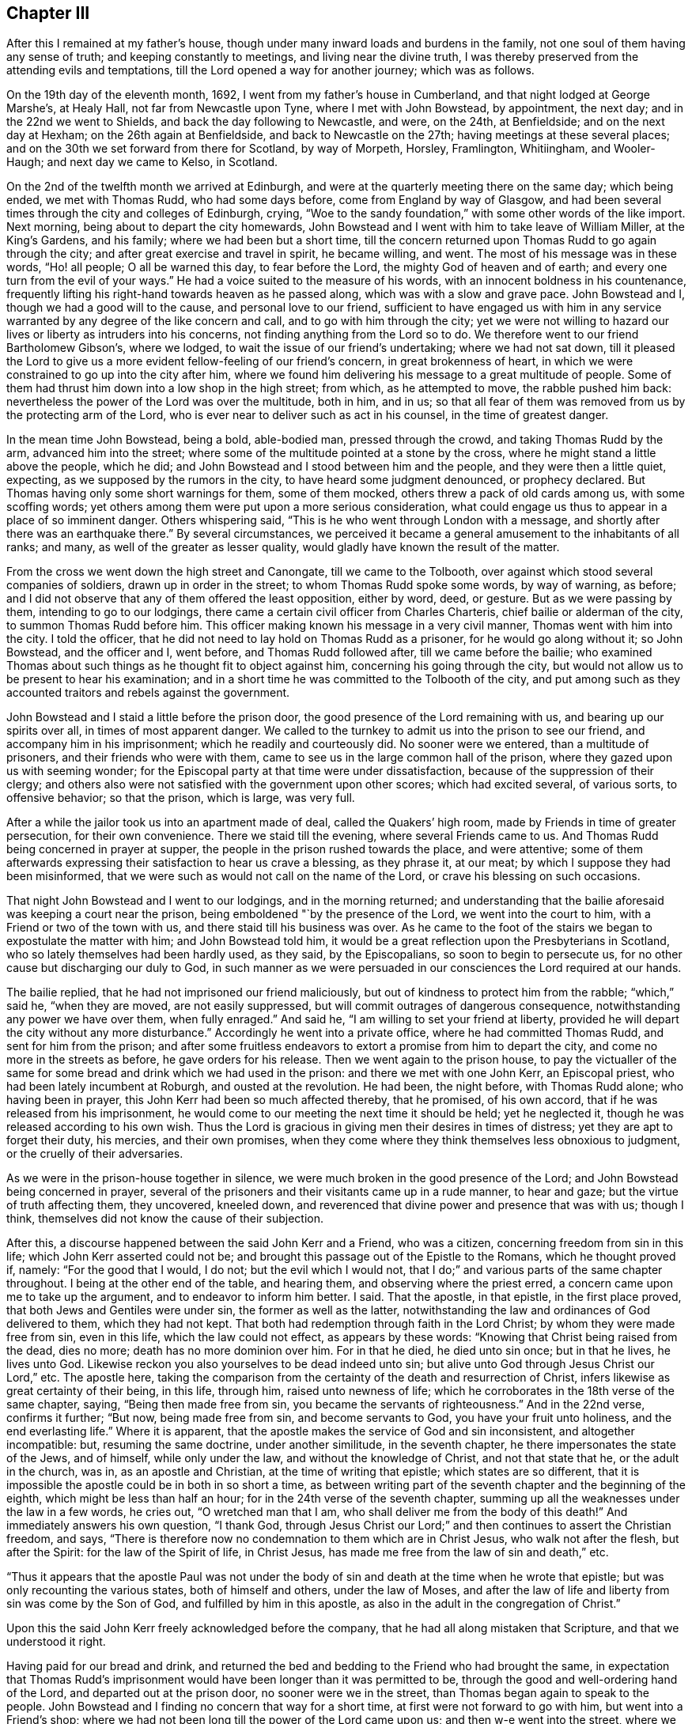 == Chapter III

After this I remained at my father`'s house,
though under many inward loads and burdens in the family,
not one soul of them having any sense of truth; and keeping constantly to meetings,
and living near the divine truth,
I was thereby preserved from the attending evils and temptations,
till the Lord opened a way for another journey; which was as follows.

On the 19th day of the eleventh month, 1692, I went from my father`'s house in Cumberland,
and that night lodged at George Marshe`'s, at Healy Hall,
not far from Newcastle upon Tyne, where I met with John Bowstead, by appointment,
the next day; and in the 22nd we went to Shields,
and back the day following to Newcastle, and were, on the 24th, at Benfieldside;
and on the next day at Hexham; on the 26th again at Benfieldside,
and back to Newcastle on the 27th; having meetings at these several places;
and on the 30th we set forward from there for Scotland, by way of Morpeth, Horsley,
Framlington, Whitiingham, and Wooler-Haugh; and next day we came to Kelso, in Scotland.

On the 2nd of the twelfth month we arrived at Edinburgh,
and were at the quarterly meeting there on the same day; which being ended,
we met with Thomas Rudd, who had some days before, come from England by way of Glasgow,
and had been several times through the city and colleges of Edinburgh, crying,
"`Woe to the sandy foundation,`" with some other words of the like import.
Next morning, being about to depart the city homewards,
John Bowstead and I went with him to take leave of William Miller, at the King`'s Gardens,
and his family; where we had been but a short time,
till the concern returned upon Thomas Rudd to go again through the city;
and after great exercise and travel in spirit, he became willing, and went.
The most of his message was in these words, "`Ho! all people; O all be warned this day,
to fear before the Lord, the mighty God of heaven and of earth;
and every one turn from the evil of your ways.`"
He had a voice suited to the measure of his words,
with an innocent boldness in his countenance,
frequently lifting his right-hand towards heaven as he passed along,
which was with a slow and grave pace.
John Bowstead and I, though we had a good will to the cause,
and personal love to our friend,
sufficient to have engaged us with him in any service
warranted by any degree of the like concern and call,
and to go with him through the city;
yet we were not willing to hazard our lives or liberty as intruders into his concerns,
not finding anything from the Lord so to do.
We therefore went to our friend Bartholomew Gibson`'s, where we lodged,
to wait the issue of our friend`'s undertaking; where we had not sat down,
till it pleased the Lord to give us a more
evident fellow-feeling of our friend`'s concern,
in great brokenness of heart,
in which we were constrained to go up into the city after him,
where we found him delivering his message to a great multitude of people.
Some of them had thrust him down into a low shop in the high street; from which,
as he attempted to move, the rabble pushed him back:
nevertheless the power of the Lord was over the multitude, both in him, and in us;
so that all fear of them was removed from us by the protecting arm of the Lord,
who is ever near to deliver such as act in his counsel, in the time of greatest danger.

In the mean time John Bowstead, being a bold, able-bodied man, pressed through the crowd,
and taking Thomas Rudd by the arm, advanced him into the street;
where some of the multitude pointed at a stone by the cross,
where he might stand a little above the people, which he did;
and John Bowstead and I stood between him and the people,
and they were then a little quiet, expecting, as we supposed by the rumors in the city,
to have heard some judgment denounced, or prophecy declared.
But Thomas having only some short warnings for them, some of them mocked,
others threw a pack of old cards among us, with some scoffing words;
yet others among them were put upon a more serious consideration,
what could engage us thus to appear in a place of so imminent danger.
Others whispering said, "`This is he who went through London with a message,
and shortly after there was an earthquake there.`"
By several circumstances,
we perceived it became a general amusement to the inhabitants of all ranks; and many,
as well of the greater as lesser quality,
would gladly have known the result of the matter.

From the cross we went down the high street and Canongate, till we came to the Tolbooth,
over against which stood several companies of soldiers, drawn up in order in the street;
to whom Thomas Rudd spoke some words, by way of warning, as before;
and I did not observe that any of them offered the least opposition, either by word,
deed, or gesture.
But as we were passing by them, intending to go to our lodgings,
there came a certain civil officer from Charles Charteris,
chief bailie or alderman of the city, to summon Thomas Rudd before him.
This officer making known his message in a very civil manner,
Thomas went with him into the city.
I told the officer, that he did not need to lay hold on Thomas Rudd as a prisoner,
for he would go along without it; so John Bowstead, and the officer and I, went before,
and Thomas Rudd followed after, till we came before the bailie;
who examined Thomas about such things as he thought fit to object against him,
concerning his going through the city,
but would not allow us to be present to hear his examination;
and in a short time he was committed to the Tolbooth of the city,
and put among such as they accounted traitors and rebels against the government.

John Bowstead and I staid a little before the prison door,
the good presence of the Lord remaining with us, and bearing up our spirits over all,
in times of most apparent danger.
We called to the turnkey to admit us into the prison to see our friend,
and accompany him in his imprisonment; which he readily and courteously did.
No sooner were we entered, than a multitude of prisoners,
and their friends who were with them,
came to see us in the large common hall of the prison,
where they gazed upon us with seeming wonder;
for the Episcopal party at that time were under dissatisfaction,
because of the suppression of their clergy;
and others also were not satisfied with the government upon other scores;
which had excited several, of various sorts, to offensive behavior; so that the prison,
which is large, was very full.

After a while the jailor took us into an apartment made of deal,
called the Quakers`' high room, made by Friends in time of greater persecution,
for their own convenience.
There we staid till the evening, where several Friends came to us.
And Thomas Rudd being concerned in prayer at supper,
the people in the prison rushed towards the place, and were attentive;
some of them afterwards expressing their satisfaction to hear us crave a blessing,
as they phrase it, at our meat; by which I suppose they had been misinformed,
that we were such as would not call on the name of the Lord,
or crave his blessing on such occasions.

That night John Bowstead and I went to our lodgings, and in the morning returned;
and understanding that the bailie aforesaid was keeping a court near the prison,
being emboldened "`by the presence of the Lord, we went into the court to him,
with a Friend or two of the town with us, and there staid till his business was over.
As he came to the foot of the stairs we began to expostulate the matter with him;
and John Bowstead told him,
it would be a great reflection upon the Presbyterians in Scotland,
who so lately themselves had been hardly used, as they said, by the Episcopalians,
so soon to begin to persecute us, for no other cause but discharging our duly to God,
in such manner as we were persuaded in our consciences the Lord required at our hands.

The bailie replied, that he had not imprisoned our friend maliciously,
but out of kindness to protect him from the rabble; "`which,`" said he,
"`when they are moved, are not easily suppressed,
but will commit outrages of dangerous consequence,
notwithstanding any power we have over them, when fully enraged.`"
And said he, "`I am willing to set your friend at liberty,
provided he will depart the city without any more disturbance.`"
Accordingly he went into a private office, where he had committed Thomas Rudd,
and sent for him from the prison;
and after some fruitless endeavors to extort a promise from him to depart the city,
and come no more in the streets as before, he gave orders for his release.
Then we went again to the prison house,
to pay the victualler of the same for some bread
and drink which we had used in the prison:
and there we met with one John Kerr, an Episcopal priest,
who had been lately incumbent at Roburgh, and ousted at the revolution.
He had been, the night before, with Thomas Rudd alone; who having been in prayer,
this John Kerr had been so much affected thereby, that he promised, of his own accord,
that if he was released from his imprisonment,
he would come to our meeting the next time it should be held; yet he neglected it,
though he was released according to his own wish.
Thus the Lord is gracious in giving men their desires in times of distress;
yet they are apt to forget their duty, his mercies, and their own promises,
when they come where they think themselves less obnoxious to judgment,
or the cruelly of their adversaries.

As we were in the prison-house together in silence,
we were much broken in the good presence of the Lord;
and John Bowstead being concerned in prayer,
several of the prisoners and their visitants came up in a rude manner, to hear and gaze;
but the virtue of truth affecting them, they uncovered, kneeled down,
and reverenced that divine power and presence that was with us; though I think,
themselves did not know the cause of their subjection.

After this, a discourse happened between the said John Kerr and a Friend,
who was a citizen, concerning freedom from sin in this life;
which John Kerr asserted could not be;
and brought this passage out of the Epistle to the Romans, which he thought proved if,
namely: "`For the good that I would, I do not; but the evil which I would not,
that I do;`" and various parts of the same chapter throughout.
I being at the other end of the table, and hearing them,
and observing where the priest erred, a concern came upon me to take up the argument,
and to endeavor to inform him better.
I said.
That the apostle, in that epistle, in the first place proved,
that both Jews and Gentiles were under sin, the former as well as the latter,
notwithstanding the law and ordinances of God delivered to them, which they had not kept.
That both had redemption through faith in the Lord Christ;
by whom they were made free from sin, even in this life, which the law could not effect,
as appears by these words: "`Knowing that Christ being raised from the dead,
dies no more; death has no more dominion over him.
For in that he died, he died unto sin once; but in that he lives, he lives unto God.
Likewise reckon you also yourselves to be dead indeed unto sin;
but alive unto God through Jesus Christ our Lord,`" etc.
The apostle here,
taking the comparison from the certainty of the death and resurrection of Christ,
infers likewise as great certainty of their being, in this life, through him,
raised unto newness of life; which he corroborates in the 18th verse of the same chapter,
saying, "`Being then made free from sin, you became the servants of righteousness.`"
And in the 22nd verse, confirms it further; "`But now, being made free from sin,
and become servants to God, you have your fruit unto holiness,
and the end everlasting life.`"
Where it is apparent, that the apostle makes the service of God and sin inconsistent,
and altogether incompatible: but, resuming the same doctrine, under another similitude,
in the seventh chapter, he there impersonates the state of the Jews, and of himself,
while only under the law, and without the knowledge of Christ,
and not that state that he, or the adult in the church, was in,
as an apostle and Christian, at the time of writing that epistle;
which states are so different,
that it is impossible the apostle could be in both in so short a time,
as between writing part of the seventh chapter and the beginning of the eighth,
which might be less than half an hour; for in the 24th verse of the seventh chapter,
summing up all the weaknesses under the law in a few words, he cries out,
"`O wretched man that I am, who shall deliver me from the body of this death!`"
And immediately answers his own question, "`I thank God,
through Jesus Christ our Lord;`" and then continues to assert the Christian freedom,
and says, "`There is therefore now no condemnation to them which are in Christ Jesus,
who walk not after the flesh, but after the Spirit: for the law of the Spirit of life,
in Christ Jesus, has made me free from the law of sin and death,`" etc.

"`Thus it appears that the apostle Paul was not under the body
of sin and death at the time when he wrote that epistle;
but was only recounting the various states, both of himself and others,
under the law of Moses,
and after the law of life and liberty from sin was come by the Son of God,
and fulfilled by him in this apostle,
as also in the adult in the congregation of Christ.`"

Upon this the said John Kerr freely acknowledged before the company,
that he had all along mistaken that Scripture, and that we understood it right.

Having paid for our bread and drink,
and returned the bed and bedding to the Friend who had brought the same,
in expectation that Thomas Rudd`'s imprisonment would
have been longer than it was permitted to be,
through the good and well-ordering hand of the Lord, and departed out at the prison door,
no sooner were we in the street, than Thomas began again to speak to the people.
John Bowstead and I finding no concern that way for a short time,
at first were not forward to go with him, but went into a Friend`'s shop;
where we had not been long till the power of the Lord came upon us;
and then w-e went into the street, where we found Thomas Rudd preaching among the people;
who were more solid than before, concluding, no doubt,
that the magistrates had found no fault in him, having so soon released him:
but there was a secret power over them, which they knew not.

We went down the high street, near to the Canongate; and upon an out stair,
within the gate, Thomas Rudd stood up and preached to the people,
and after him John Bowstead;
upon which the multitude became so still as if we had been in a meeting of Friends;
and many persons of the greater rank, of both sexes, leaned out at the windows,
and heard the sound of the truth.
In the mean time I had been a while separated from the rest by a coach,
and disputing in Canongate with a young man who had asked me some questions,
which I answered; and we parted in friendship.

Thus the whole multitude being as it were chained by
the mighty and invisible power of truth,
and our spirits over them, and at liberty by the same,
to his glory and our great consolation, we went to our lodgings;
where we had been but a short time till a messenger came from the countess of Kincairn,
to invite Thomas Rudd to her lodgings,
in order to have some discourse with him concerning his message,
and to know whether he had denounced any judgment against the city; for the adversary,
by his emissaries, had invented and spread a rumor,
that Thomas Rudd had prophesied that in seven days the city should be destroyed.

In the afternoon we went to the countess, and Thomas Ballantyne with us,
a Friend who had been through the streets with Thomas Rudd before we came to town,
and continued with us during the whole time.
This countess was an ancient woman, and of a grave and serious deportment:
she was kind and courteous to us, entertained us with respect,
and acknowledged several doctrines of truth, so far as we had occasion to discourse her.
She also acknowledged a sense of the great provocations that
city had given the Lord to bring severe judgments upon it;
and told Thomas Rudd she heard he had spoken against the Presbyterian church,
of which she was: to which he answered, that he was concerned by the Lord to cry,
"`Woe against the sandy foundation;`" and if the Presbyterians were concerned there,
they would do well to look to it.

From there we went to the lady Collington`'s lodgings, who,
in the time of Thomas Rudd`'s imprisonment, had sent to him to know if he needed anything;
and had likewise sent her maid to invite him to her house after he was at liberty.
She entertained us respectfully, and discoursed matters that occurred seriously;
but in the mean time came in a priest and one Dr. Sibbald, a physician;
with whom we had some dispute: the matter in controversy with the doctor was baptism;
we made short work with him, but the particulars not being exactly remembered,
are omitted.

But the priest being a young man,
and a little too forward to engage in matters he did not understand,
and the controversy with him being concerning the ministry,
I cited a passage out of the first epistle of John, namely:
"`But the anointing which you have received of him abides in you:
and you need not that any man teach you:
but as the same anointing teaches you of all things, and is truth, and is no lie;
and even as it has taught you,
you shall abide in him;`" and asked the priest what this anointing was,
and how the same taught?
To which he was silent, not without blushing in the presence of the lady,
who was an ancient grave woman, and several younger, her kinswomen.

Then I questioned the priest further about his call to the ministry,
and by what authority he took upon him that office?
To which he answered, "`There is an external call, and an internal call.`"
The external I passed over, and asked him what his internal call was, and by what?
He replied, that it was by the light of God`'s grace, which was in him.

I returned, "`Take heed how you ascribes so much power to the light within,
lest you be reputed a Quaker.`"
Upon this he desisted to prosecute his argument any further,
and dropped the defense of his internal call; but betook himself to railing accusations;
and speaking to Thomas Rudd, said, "`We have ministers here already,
sufficient to instruct the people,
and need not you to make such disturbance in the city.`"
"`No,`" answered one of the young ladies, so she was styled among them,
"`it was not they that made the disturbance, it was your hearers;`" meaning,
that the unruly people were, for the most part, of the same profession with this priest.
A pause of silence coming over us, and truth over all,
Thomas Rudd said some few things to the old lady,
and John Bowstead to the priest and doctor, and then we departed in peace with the Lord,
and in favor and respect with most of our auditory,
which were many more than I have mentioned in particular.

Having finished our concerns at Edinburgh, we went into a ferry-boat at Leith,
on the 6th day of the same month, and arrived at Kinghorn, and next day to Couper;
through which Thomas Rudd went with the same message as at Edinburgh,
and John Bowstead and I went with him.
The people came forth as bees from a shaken hive; so that the streets were quickly filled.
We went through the town unmolested, and came back near the place where we began.
Then came two of the bailie`'s officers in red clothing,
and summoned Thomas Rudd to appear before him, which he did.
The bailie inquired by what authority or power he preached to that people?
Thomas answered, By the authority of the Word of God, nigh in his heart,
by which a necessity was laid upon him; as it is written,
"`Out of the abundance of the heart the mouth speaks,`" and "`a good man,
out of the good treasure of his heart, brings forth good things.`"

The bailie being a moderate man, and trembling a little while he examined Thomas Rudd,
though in the presence of many of the people, did not detain him long, but dismissed him,
without the least rebuke or scurrility; after which,
and a short exhortation to the people by John Bowstead,
and some few words to them by myself,
being the first I had ever uttered in a public manner, we departed from there.
The two officers and a multitude of the inhabitants,
very lovingly conducting us out of town to a green hill a little without,
directing us the way we inquired after, with great respect.
When we were about a quarter of a mile gone from them,
the tender love of truth being much manifested in us,
we were constrained thereby to look back,
when we saw the multitude still standing on the hill looking after us,
and that love flowed towards them as from an open fountain;
in the sense whereof we were tendered and broken, and yearned towards them,
as a young man towards his beloved, when he takes his journey from her for a season.
There will be a tender people there in time.

We went to Dundee the same day, where Thomas Rudd likewise preached through the streets,
John Bowstead and I going along with him.
No incivility was there offered to us,
save only that a soldier took Thomas Rudd by the arm and bid him be silent;
but Thomas not regarding him, he offered no further violence.
Being come quite through the town in that service, the Lord dropped his peace upon us,
and we went on in great joy and comfort in his good presence,
being lovingly directed on our way by one of the inhabitants.
The fields of Dundee are not yet fully ripe,
but in due time there may be a plentiful harvest.

The concern came upon us again in the way as we went from Dundee; and at Broughty,
a village along the river side, below the town, Thomas Rudd delivered his message,
the same as before, to a small people.
They opened not a mouth, as I remember,
but stood as if they had been amazed at the sound of truth,
which came with good authority and power.

A little further east, at a place called Moneyfeath,
near an old bridge and a water corn-mill, Thomas Rudd was concerned to cry aloud,
as we passed by two or three houses there,
to warn the inhabitants to turn from the evil of their ways;
and immediately came forth a company of idle people, who had been at a wedding,
with music and reveling; and they being in the height of their pleasure,
little was effected upon them;
but some of them seemed surprised with fear of some personal danger.

That evening we went to Aberbrothwick; where we felt a war in our spirits,
against a foul, dull, senseless spirit reigning there.
We laid, as it were, under it all night, and in the morning went through the town;
Thomas Rudd warning the people as at other places.
They offered us no violence, only some mocked, others gazed; and the whole,
being generally Episcopal, had little desire to know the truth.

On the 8th day of the same month we went to Montrose;
where we found ourselves engaged of the Lord to alarm that place also, and to make war,
against the spirit that ruled there.
Having on our armor of the love of truth to all souls, we went into the streets,
Thomas Rudd warning the people, as before.
There is much of the seed of Ishmael there, and some also of Isaac,
though oppressed and much under at present;
the Lord God of Israel hasten the time of his redemption.
By the time we were fully through the town and returned to the market-place,
there was a multitude of people gathered about us; who, in the main,
were indifferently sober, only some of the younger sort threw dirt on Thomas Rudd`'s hat,
as we went along the street; but he going into a Friend`'s house to wash himself,
John Bowstead preached to the people; who heard him with attention,
and departed peaceably.

A little after, on the same day, the Friends in that place being come together,
we had a meeting with them; and so departed in peace.
On the 9th day of the same month, as we were on the way to Kirktown-hill,
where David Falconer lived,
Thomas Rudd went to a house on the west side of the river from Kirktown-hill;
where lived a widow, who had several daughters then with her.
The message was as at other places;
and the fountain of eternal life was largely opened towards them;
and we found respect from them in a good degree,
according to their way of expressing it.

The same day we went to Urie, to the widow Barclay`'s; and the next morning,
were concerned to visit several villages in the neighborhood; as Fetteresso, Dunnotter,
and Stonehaven:
and after Thomas Rudd had delivered his message in the
streets of the Upper Kirktown of Fetteresso,
John Bowstead preached in the graveyard to a people buried in ignorance;
who seemed to have no sense of God at all,
but only what they dreamed in their public form.
We understood the priest of the place was, all the time,
looking out at a window towards us; but did not offer the least opposition,
though such as they account wolves in sheep`'s
clothing were even in the midst of his flock.

After we had gone through the streets of Stonehaven, we came into the market-place,
where John Bowstead had a very good time in preaching to the people;
and some soldiers at first attempting to pull him down, were hindered by others.
The people there, though in the main afar off,
yet some of them are drawing near the streams of the free fountain; which,
in '`the days of thirst, hastening upon that nation, may satisfy their fainting souls.

On the 11th day of that month we went to Aberdeen; and on the 12th,
being the first day of the week, we were concerned in the streets, as at other places;
and a military sergeant, with a file of musketeers,
came against us in the market-place in a furious manner,
clubbing their muskets over our heads, as if they would have knocked us down,
pretending orders from the officer-in-chief to put us out of the town.
But we standing in the power of the Lord, were not afraid, but demanded of the sergeant,
by what authority he, being a military officer, offered to hinder us from doing.
our duty; at which he, with his fellows, withdrew, as one conscious of his error.
Thomas Rudd then continuing his message through the market-place, John Bowstead was,
a little after,
concerned to proclaim the spring and dawning of the day of God`'s
glorious power to be near at hand upon the inhabitants of that place,
and the country adjacent:
and so after a good time in the streets we retired to our lodgings.

On the 14th day of the same month Thomas Rudd went back towards Kirktown-hill;
and in his way, as he told us, at a place called Benham-Kirklown, he met with a priest,
who had taken upon him to report to the people in those parts,
after we had passed through to Aberdeen, that we were Jesuits in disguise.
But when Thomas Rudd went among them, and to the place where the priest lived,
to deliver his message in public, the cowardly hireling,
like one ashamed of his slanders, shrunk into his house,
not having the least objection against what Thomas Rudd there delivered,
notwithstanding his backbiting insinuations aforesaid.

In the mean time, namely: on the 18th day,
John Bowstead and I went northward to Inverary,
where we had a good meeting among Friends; Robert Gerard, a sober young man,
a Friend of Aberdeen, then accompanying us.

On the 19th, being the first-day of the week, we went to the meeting at Kilmuck; where,
about the middle of the same, Thomas Rudd came again to us.
From there we went to Lethenty, to our friend Robert Burnet`'s; towards Inverness,
which is about sixty miles north of Aberdeen; and no Friend there;
nor had any Friend travelled that way for about fourteen years before.

On the 21st of the month we went from Lethenty to Ligelsden, Strathbogie, Keith,
and Castle-Gordon, where we lodged; and the next day we went to Elgin in Murray.

As we came near Elgin, the word of the Lord began secretly to work in us;
and when we came to the town, we went to an inn to refresh ourselves;
where we had not drank till Thomas Rudd became concerned, as at other places,
to go through the streets with the same message as before; and John Bowstead and I,
having a fellow-feeling of our friend`'s concern, went into the streets with him.
Once we went through the whole town; and as we came by the guard,
in the middle of a street, where was part of a regiment of dragoons, the officers,
stirred up by the Presbyterian magistrates, slopped us, and asking us some questions,
called us Jesuits in disguise: adding,
that if we did not instantly retire to our quarters and refresh ourselves,
for so much liberty they would seem to allow us, and so depart the town,
a drum should be sent after us.
But John Bowstead being bold at that time, answered,
that he would hope for better evidence from them of that Christianity they professed,
than to offer to drown with the noise of drums, the voice of such as were sent of God,
to warn people to turn from evil; but some cried out,
"`They deserve to be hanged;`" and others had other hard speeches against us.
But in the mean time we went on with our concern by the guard again;
and at about forty yards distance from that place,
Thomas Rudd spoke some words by way of testimony to the people, who were very numerous,
and more quiet than could have been expected,
considering the encouragement they had from the example of the soldiers and magistrates.

After Thomas Rudd had done, John Bowstead began to speak to the multitude,
and forthwith came several soldiers from the guard, by orders from their officers,
and took us all into custody, and imprisoned us in the guard-house among the soldiers;
where, for a short time, we were mocked and scoffed at by them.
But they seeing our patience and innocent behavior,
soon began to draw near us and excuse themselves, saying,
they did not imprison us of their own accord, as having anything against us,
or what we were concerned in; but being commanded by their officers,
they could not but obey.
The corporal of the guard seemed much concerned at our imprisonment, and sorry for us;
for said he,
"`I have seen multitudes of your friends in Ireland at
their public meetings without interruption,
and never knew of any ill they did;
and why might not you have had liberty to do that which you think your duty here?
But our officers cannot help it;
for they are put upon it by the Presbyterian magistrates.`"
Some of the soldiers became so kind, that they sent for ale for us,
though we requested them to forbear it; yet, seeing the reality of their kindness,
in their way, we tasted a little of their drink, which pleased them.

In a short time after, the power of the Lord began to increase in us,
and we opened several truths of the gospel among the soldiers, as the Lord opened in us,
and gave us utterance.
And they standing with their backs towards the door,
in the mean time came the officers and some of the magistrates,
as also the laird of the town; who, when they heard what we were upon,
were more earnest to put us out of the guard, than before they were to imprison us there.
But we finding that the Lord had wrought our liberty,
and ourselves being above them in our spirits, and that power that wrought in them,
we were not hasty to go out; but remained discoursing those things which were upon us,
till the officers came behind us, and in a manner forced us out before them.

 Then I called lieutenant Drummond aside, he being the chief officer present,
and gave him to understand that the civil magistrate had imposed upon him;
for it did not belong to the military officer, but to the civil,
to intermeddle with mailers of that import.
Howbeit, we parted with them in kindness;
but withal they commanded that we should depart the town,
and speak no more to the people; and would have had us promise so to do,
as the condition of our liberty, before they absolutely released us.
John Bowstead answered,
that if we could have gone through the town in peace with the Lord,
without doing his command to the people, we should not have been their prisoners;
and therefore could not make any bargain with them.
Nevertheless, through the secret overruling power of the Lord, they set us at liberty.
All praise and renown be given to the name of our God, who lives forever.
Amen.

But we were not above fifty yards from the guard, till Thomas Rudd sounded again;
and so we went towards the east gate; and before we came to the market-place,
John Bowstead preached to the people.

From there we went towards the west gate, Thomas Rudd proclaiming his message,
and in the way a Presbyterian priest fell in with us; and walking behind John Bowstead,
put a young man upon moving some dispute with him:
and Robert Gerard and I being a little behind them, observed the priest, and his design,
and went up to him to wait his proposal to John Bowstead;
but in a short time he asked me by what authority
Thomas Rudd went through the town with that message?
I answered, that his question was not proper to me, since the man himself was present;
but said I, "`You yourself seems to be a teacher, by what authority do you preach?`"

"`We,`" said the priest, "`have an external call, and an internal call.`"
"`Where there is a call,`" said I, "`there must be a voice to give that call:
this call you say is within;
what therefore is this in you which calls you to that office?`"
Upon this the priest demurred a little, and began to tremble,
for the binding power of the Lord was coming over him, but at length said,
"`It is by the light of God`'s grace.`"
"`Why then,`" said I,
"`do you oppose us for preaching the power and virtue of that light, which,
by your own assertion, is able to qualify for the gospel ministry?
But withal, do not you belie the grace of God,
in saying it has called you unto that office, when in truth, it has not.
And beware how you pretends to preach the light as the foundation of your ministry,
lest you bring yourself under the denomination of a Quaker.`"
Thus, by virtue of that light, I extorted a testimony to the same,
from him who came to oppose it, and the work of it in us.

The priest being under this circumstance, John Bowstead cried aloud to the people,
saying,
"`Observe the confusion of your Babylonish teacher;`"
and then opened several of their errors.
But the priest`'s familiars, seeing him out of countenance and in confusion,
would gladly have had him out of the crowd in which we were environed;
and some were observed to weep.
Others, being affronted at their priest`'s confusion, threw dirt in my face,
which reflected back on his; upon which he seemed to smile, expecting, it is like,
to be rescued from the just hand of truth,
by the power and industry of the stoners and bedirters among his hearers,
from whom he alleged his outward call.
Then said John Bowstead, "`Are you a minister,
pretending a call by the light of God`'s grace, which teaches to deny all ungodliness,
and yet can laugh at wickedness;
and see also the fruits of your teaching among your hearers,
who thus offer violence to strangers?`"
Upon which a party from the outside of the crowd, in a body,
pressed into the middle of them, where we were,
and so drove the priest quite out to the other side, and away he ran.
Then John Bowstead cried aloud after him, "`The hireling runs,
because he is a hireling;`" and after some exhortation to the people,
we went towards our inn, Thomas Rudd proclaiming his message.

No more violence was offered to us,
save only that a soldier threw a piece of hard earth from the guard-house among us,
which fell upon Robert Gerard`'s shoulder, but did not hurt him much.
The rage of satan being overruled by the blessed power of God,
to whom be praise and glory forevermore, the inhabitants of Elgin became very calm;
and we, finding the concern to cease in us, went to our quarters.
But the concern returning on Thomas Rudd, and reaching me likewise,
we went out together towards the west gate; where he delivered his message,
without any opposition from any person by word or deed.
So we returned to the inn to our companions;
and after refreshment we departed in the justifying presence and peace of the Lord,
and went forward that evening to Forress; the whole time spent in Elgin, as aforesaid,
being about three hours.

At Forress we lodged at an inn kept by bailie Scot; who,
together with his wife and family, entertained us with friendly respect.
The next morning, being the 24th, we went through this town,
Thomas Rudd doing his message, as at other times, but no violence was offered by any.
That day one William Falconer, a relation of David Falconer, came to see us.
He was an Episcopal priest, and had been displaced some time before by the Presbyterians.
He was a comely person, and of an affable temper;
and I asked him why they had turned him out?
He replied, that it was for the original sin of Episcopacy.
They objected nothing against his morals; and for the maintenance of his family,
he would have conformed: but his father having been a bishop, they would not trust him,
lest Episcopacy should have become hereditary in him: but more of him hereafter.

The same day we went forward to Old Nairn, where we were concerned;
and Thomas Rudd warning them to turn from their evil ways unto the Lord,
they gave us full demonstration there was need of it, by throwing dirt and trash at us,
and using bloody speeches.
But the Lord preserved us from their evil, by his blessed truth, the greatest good;
unto whom, for the riches of his power, be honor everlasting.
Amen.

From Old Nairn we went to Nairn, where part of a regiment of dragoons were quartered;
and Thomas Rudd delivering his message, as at other places,
many of them followed us through the streets very soberly; one of whom, a corporal,
as I remember, so soon as he had seriously observed us, and heard the message,
held up his hand, and stretching it towards the people,
gave strict orders that neither soldiers nor
others should in any ways molest or interrupt us
which accordingly was observed, for all were very peaceable toward us.
As soon as Thomas Rudd had done,
a multitude of soldiers and town`'s people followed us to the door of our inn;
and there being out-stairs ascending to an upper room, John Bowstead stood upon the same,
and preached a considerable time to them; they generally behaving with friendly gravity,
with tears gushing into several eyes;
and the testimony of truth went freely and openly towards them.
And though the Lord had not hitherto opened my mouth in testimony,
so as to be termed a minister, yet my heart was full of the Word of Life;
and the love thereof went towards the people, as it were, unrestrained;
as it had done towards many others of that nation in that visit.

After refreshment at the inn, we went that evening to Inverness;
where some of the people taking us for Dutchmen, came to inquire after news,
martial affairs being then much in agitation between the French and confederates;
but finding what we were, their expectation failed.

The next morning, being the seventh-day of the week,
Thomas Rudd walked through the streets alone, very early;
and afterwards we went all up together in the market-place,
where there were many Highlanders in their usual dress, and armed; who,
together with other people, flocking about us, John Bowstead preached to them;
and the testimony of truth had fluent passage.
They were respectful above expectation; and when any boys, or other particulars,
moved the least incivility or light behavior towards us,
others were forward to correct and reprehend them.
And whenever we went out of our inn into the streets on any occasion,
the people flocked after us.

On the same day, in the afternoon, several young men, of the better rank,
as they are accounted, came to discourse us upon several points of religion; to whom,
in the main, through the truth, we gave satisfaction; only one John Stewart,
a Presbyterian,
abruptly darted in a question about the Almighty`'s
decreeing some men and angels to eternal damnation.
I being most concerned at that time in discourse, declined that subject,
till other matters, more suitable for the auditory, were fully discussed;
and then I told him,
That it was more proper and necessary for him to make his own calling and election sure,
than to be too curious about questions of so mysterious import: and withal,
that he ought not to wrest the Scriptures, which were, in the main,
designed to remove these conceits of the Jews, that they were the only chosen of God,
by covenant with Abram and the fathers,
and through the mediation of Moses at Mount Sinai; by which they slighted Christ,
the elect seed of God, and the gospel of salvation offered unto themselves,
and the work of the same, at that time taking place among the Gentiles.
Those Scriptures in the Epistle to the Romans, then adduced,
having no relation at all to the decree of any particular man, or order of men, as such,
or angel, or order of angels, to destruction from eternity;
for that could never comport with the unchangeable and
glorious attribute of divine goodness,
essential to the Almighty: with some other matter suiting that point.
And the young man being frustrated of his expectation, went away in a sullen rancor;
not like one on the right-hand, if such a decree had been;
but the Lord preserved us in the spirit of meekness and charity.
This gave me occasion to observe how hard it is for such as
are prepossessed with anti-christian notions and conceits,
to embrace the truth, or apply themselves to virtue;
and how the enemy of their souls rages in their own hearts,
when anything appears to discover his deceit in any measure; how, through envy,
moving the same in them, docs he blind their eye, and keep them in the dark,
to their utter destruction:
for no sooner can one offer to resist that notion of predestination, as they hold it,
or form an argument against it, how clearly, calmly, rationally, and truly soever,
but they generally fly up like fiery serpents, ready, through rage,
if it were in their power, to set the very course of nature on fire,
kindling it with the fire of hell.

On the seventh-day, at night, we remained under some exercise of mind;
and the next morning, went into the market-place, in the crossings of several streets;
and there, first Thomas Rudd, and then John Bowstead,
preached a considerable time to the people,
who were generally to come that way to their several sorts of worship;
and many of them staid and heard with grave attention;
and are a people of an English demeanor and aspect.
In convenient time we retired to our lodging,
and in an upper room had a meeting among ourselves and some few more.
Our landlady not having been able to move out of her chamber for many weeks before,
came up to us, and staid during the meeting, to her great refreshment and satisfaction,
as she openly declared soon after.
Glory be to the Lord,
who is ever ready to do good to all who faithfully wait on him for his pure grace,
and the virtue of it; which is able to refresh both soul and body,
when it pleases him to move by the same in his poor creatures.
Our meeting being over, which happened before others came from their several worships,
we were concerned to go to the steeplehouse; but as we were going down the street,
one of the civil officers being at the door went in, but suddenly returned,
and placed a hand on each side of the same; and when Thomas Rudd, who was foremost,
attempted to enter, the officer hindered him.
Thomas Rudd offered some arguments to induce him to admit us, but could not prevail,
saying he could not dispute with us, but there we must not come;
but gave us no hard words, nor showed any passion in his gesture.
They were Episcopalians, Presbytery not having overspread all ! the north at that time.

We walked to and again in the street, and many people came to us,
and several would have had us go to the Presbyterian meeting,
which was a little below in the same street; but having no concern that way,
we look little notice of them.
But the Episcopalians, soon after, coming from their worship, and very numerous,
Thomas Rudd moved into the street before them, with his arms spread abroad,
as if to embrace them, and spoke to this effect.
That some of the apostles of Christ, coming to a certain place,
where other worship than what they then preached was exercised, had the privilege,
after such worship was over, to preach to and exhort the people;
and why might not we have the same among professors of Christianity!
And then went on with other matter.
The people generally staid,
though the priest used some ineffectual means to make them depart from us;
knowing that if the truth, and the blessed work of it, once affected their hearts,
his gain, power, and glory, would soon be lost.

The people were extremely quiet and attentive;
and the priest seeing their inclination and resolution to stay,
went away with some few attending him, without offering any discourse to us,
or objection against what was delivered.

By the time Thomas Rudd had done, the Presbyterians came from their meeting, and were,
for the most part, to pass along the same street;
and whether they were so inclined or not, they could not but stay;
for the whole street was blocked up by the crowd.
When Thomas Rudd had done, John Bowslead spoke to them in good authority,
but not very long; and towards the end, exposed the priest,
and the design of his ministry to the people; which being as a trade for maintenance,
would never profit them: and having cleared their minds of their concern for that time,
we went to our inn without any molestation.

Having dined in a large upper room, several military officers, namely:
lieutenant Livingston, lieutenant Alexander Frazer, ensign Cunningham, etc.,
who kept garrison there, desiring a little of our company, came to see us.
At their entrance into the room they saluted us in their manner, uncovering and bowing,
saying, "`Your servants, gentlemen.`"
And the presence of the Lord being over us, Thomas Rudd answered, "`Not our servants,
but servants of God, and fellow-servants one of another for the Lord`'s sake.`"
Then they made an apology, saying it was their way of expressing their respect;
which we perceiving to be without mocking, little more was said on either side,
but all drawn in an instant into profound silence, by the invisible power of God;
and in a short space the room was full of people, and all sober,
like a meeting of Friends; and Thomas Rudd spoke to them concerning true silence,
and the worship of God in spirit, in the silence of all flesh,
and the imaginations and desires thereof; with some other things of that import.

After Thomas Rudd had done, John Bowstead preached to them, and then Thomas Rudd prayed,
and after him, John Bowstead prayed: and so the meeting ended,
all departing in a grave and serious frame of mind.
The officers took leave of us in a friendly manner,
and the company departed without any objection to what was said.

The next morning, being the second-day of the week,
as were about to depart towards Chanery, on the other side of Murray Firth,
the said officers came again to discourse with us and take their leave;
and as matters of truth and religion were opened to us, which was not sparingly,
we opened to them, and they seemed troubled to part with us, and took us by the hands,
praying that the Lord might be with and prosper us.
About the first hour that afternoon we arrived at Chanery,
but found no further concern on that side; and after a little refreshment,
we crossed the river, and that night lodged at Nairn.

That night Thomas Rudd became concerned to return to Inverness, to speak to the priest;
and in the morning he and John Bowstead went to that place, where Thomas Rudd,
as they said, warned the priest not to deceive the people any longer;
with some other matters of religious import.
The priest was indifferently patient;
but his clerk used some light and indecent expressions,
pretending to argue several points with them.
Their business was not to dispute at that time, but to deliver a message;
which having done they were clear.
But the people flocked about them as before,
with expressions of gladness at their return.

In the mean time Robert Gerard and I went to Forress,
where we had appointed to stay till they should return to us;
and finding a concern come upon me, I went to the house of William Falconer,
the priest before mentioned, and Robert Gerard with me;
and there was one that was steward to a nobleman with him,
and some others besides his own family.
He seemed to receive us with respect;
nevertheless in a short time there appeared a cloud of darkness.
I sat quiet and inward, and the truth arose as a standard against it,
and the opposing darkness vanished, and truth reigned in me.
Then I began to speak concerning the many divisions in the pretended Christian world,
the Papacy, the Prelacy, and the Presbytery,
with their several subdivisions and confusions,
which being de parted from the Spirit of Christ, the prince of Peace,
into the spirit of envy and persecution, were warring and destroying each other,
contrary both to the nature and end of that religion they profess, which is love.
I was answered, that the bishop of Rome, under pretense of being the successor of Peter,
and as such, infallible,
has usurped a dictatorship over the Christian world in matters of religion,
and imposed a multitude of anti-christian errors, by unreasonable force upon mankind.
But God having committed his whole will unto writing in the holy Scriptures,
and in the course of his Providence preserved them unto us,
we have our whole duty declared therein, as our rule and guide in matters of religion;
so that we are not to expect the manifestations of the Spirit as in times past,
that dispensation being now ceased.

I replied, that what he said of the bishop of Rome was true,
and that the Scriptures are the most excellent books extant; which were given,
from time to time, by the Word of the Lord, which is the Spirit of Christ.
But men may read and speak the truths contained in the Scriptures one to another,
and the readers and speakers remain still ignorant of the Word of the Lord,
and of the things themselves intended to be signified by the words;
and not being sent of God, as the Scriptures send no man, cannot profit the hearers,
but are themselves transgressors in so doing, unless they were sent by the influence,
power,
and virtue of the same Word that did dictate the matter
of the Scriptures unto the holy penmen thereof;
as appears by the 23rd chapter of the prophecy of Jeremiah:
and then I called for a Bible and read, "`The prophet that has a dream,
let him tell a dream; and he that has my word, let him speak my word faithfully:
what is the chaff to the wheat, says the Lord.`'
Is not my word like a fire, says the Lord;
and like a hammer that breaks the rock in pieces?
Therefore, behold, I am against the prophets, says the Lord, that steal my words,
every one from his neighbor.
Behold I am against the prophets, says the Lord, that use their tongues, and say,
He says: Yet I sent them not, nor commanded them;
therefore they shall not profit this people at all, says the Lord.`"
So that it is contrary to the declared mind of God,
that any should use his words to others as his ministers,
who are not sent by himself so to do; for though they have been his words unto others,
those who use them without his command, are charged by him as thieves;
especially such as make merchandize of them to the people.

As to the dispensation of the Spirit being now ceased, I am sorry to hear it is so;
for I can show you to whom it is so ceased, but not to the church of Christ:
then I turned to the third chapter of the prophecy of Micah, and read, "`Hear,
I pray you, O heads of Jacob, and you princes of the house of Israel,
is it not for you to know judgment?
Who hate the good and love the evil; who pluck off their skin from off them,
and their flesh from off their bones; who also eat the flesh of my people,
and flay their skin from off them; and they break their bones,
and chop them in pieces for the pot, and as flesh within the caldron.
Then shall they cry unto the Lord, but he will not hear them;
he will even hide his face from them at that time,
as they have behaved themselves ill in their doings.`"

Here it appears, that for the ignorance, cruelty,
and injustice of the princes or heads of the people,
the Lord would not hear or regard them.
Again, in the 9th verse, the Lord resumes his charge against the great men in that day;
"`They abhorred judgment, and perverted all equity: they built up Zion with blood,
and Jerusalem with iniquity: the heads of that people judged for reward,
their priests taught for hire, and their prophets divined for money;
yet they pretended to lean upon the Lord, and say.
Is not the Lord among us?
No evil can come upon us.`"
But the Lord was not to be mocked by such;
his just judgments were denounced against them; "`Therefore shall Zion, for your sakes,
be ploughed as a field, and Jerusalem shall become heaps; and the mountain of the house,
as the high places of the forest.`"
This was fulfilled upon them, and remains over them, as a monument of the justice of God,
unto this day.
The charge of the Lord, and his judgments against the prophets, I left to the last,
namely: "`They made the people err; they bit with their teeth, and (yet) cried peace;
and he that put not into their mouths, they even prepared war against him:
therefore night shall be unto you, that you shall not have a vision;
and it shall be dark unto you, that you shall not divine;
and the sun shall go down over the prophets, and the day shall be dark over them.
Then shall the seers be ashamed, and the diviners confounded; yes,
they shall all cover their lips, for there is no answer of God.`"

Now as to these Scriptures, said I, like sin, like judgment.
All these three divisions of the pretended Christian church,
failing into the sins of the old heathens, are become hateful, and hating one another;
and through that hatred,
have persecuted and destroyed each other when and wherever they have had power.
And all these in their turns, having deceived and subjected the temporal powers,
have persecuted and destroyed the church of Christ among them.
"`They have hated the good, and loved the evil.`"
They have exercised such cruelties upon the innocent
and just as are here figuratively termed,
plucking off their skin and their flesh, and the breaking of their bones, and the like.
The priests of`" every form have fleeced the people and the church of Christ,
which they have not fed; they have made laws by their own power, against them,
and thereby made war against such as would not gratify their covetousness;
they have worried them as with their teeth,
and yet cried up the peace of the gospel in words;
they have built and propagated their several sects and parties with the blood of others,
and of the saints of God; and have filled their sanctuaries with evil-doing and fraud.
Their heads, who lord over them, have exercised their offices for gain and pay,
their priests teach for hire, their prophets divine for money;
yet they pretend the Lord is with them in their various and opposite ways,
and that no evil can come upon them.
And yet, though the day of the gospel of Christ be dawned upon his church,
and the Sun of Righteousness arisen and shining in her, yet the night of apostasy,
and mist of thick darkness and ignorance is over these.
They have no vision of God; they cannot divine; the sun is set unto them,
and the day is dark over them.
For the light thereof they despise and hate, because they are evil-doers,
and to them there is no answer of God.

But the church of Christ here speaks another language; she bears another,
a true testimony to the true God.
"`But truly I am full of power, by the Spirit of the Lord, and of judgment, and of might,
to declare unto Jacob his transgressions, and unto Israel his sin.`"
Here it is apparent from whom the Spirit of the Lord is departed,
and to whom he is not now revealed, and in whom he does not reside; that is,
Mystery-Babylon, with all her divisions, subdivisions and members, every where,
and under whatsoever name: but God is with his people still, as in former times,
according to the promise of the Son; "`If a man love me, he will keep my words;
and my Father will love him, and we will come unto him, and make our abode with him.`"

The auditory heard what was said with patience, and none made any answer but the priest;
and all that he said was, and that a little pleasantly, "`Such as you,
going about with such chapters, may do much mischief.`"
To whom I replied, that in as much as he was then silenced by the temporal powers,
he would do well never to look after that employment any more,
or think to enrich himself thereby; and the rather,
since he had a competent estate independent of it;
which the Lord would bless to him and his family,
if he disclaimed that ungodly practice of preaching for hire,
and was silent in the things of God till the Lord should send him,
if it might please him so to do.
The priest`'s wife seemed well pleased with what I said to him, and he made no reply:
and so a little after we departed in peace, and in friendship with them,
and went to our inn.

Soon after came Thomas Rudd and John Bowslead back to us from Inverness;
and the next morning being the 1st day of the first month, 1693, we went to Elgin;
and from there to Fochabers, or Castle-Gordon, and there we lodged;
and in the morning Thomas Rudd and John Bowstead went through the streets,
Thomas Rudd delivering his message, as at other places; and from there we went to Keith,
where he did likewise.

On the 4th day of the first month we came back to Urie,
where we had a meeting among Friends, as in various other places,
from which Thomas Rudd went back to Aberdeen, and John Bowstead and I went to Edinburgh.
But as we were by the ferry, in order to our passage to Leith,
there came a concern upon us, and we observed several persons,
who were to be passengers with us in the same vessel.
As we were putting off from the shore,
some discourse was moved by way of opposition to us in matters of religion.
He that managed against us we found, by his way of reasoning, was a priest;
who finding us very sharp upon him,
and how little impression his reasonings and imaginations made upon us,
he fell into so great a rage, that he commanded us to be silent,
and the skipper to put us on shore, for we were not far from it.
"`You are under a mistake,`" said I;
"`you are not now domineering over a few poor parish people,
who dare not speak the truth; we are not to be silenced by you,
nor put out of the vessel by any, since we have agreed for our passage,
and are already in possession.`"
This being said with the authority of justice,
neither he nor any other said any more of turning us out;
but the contest was renewed in matters of religion.
After some observations on the several ways of worship in the world,
I fell upon some reflections on such as shifted from one form to another,
and would hang the cloak on either shoulder for advantage and honor among men.
This proved, though an arrow at adventure, to hit the mark;
after which the rude and boisterous spirit of the man became more humble,
and we came over him by the Truth;
who is always near to guide and strengthen such
as wait on Him for strength and direction:
to his glory be all things.

 As there came a calm over this evil spirit, there came a calm likewise upon the water;
so that we were a considerable time upon it,
and had much discourse of religious consequence.
All in the boat were quiet and nearer us than at first,
and the priest himself began to commend love, and grew very kind to us;
and when we came on shore he took us by the hand very lovingly, wishing us well;
and we likewise parted with all the rest in friendship.

After this, as we were going up the high street of Edinburgh,
towards our meeting near the West-port, we saw the priest again;
and inquiring of a Friend who he was, he told us his name was James English,
who had once been a Presbyterian minister,
and had also showed some love for truth and Friends, and had read our books;
but persecution rising hot, in king Charles`'s reign,
by the Episcopalians against the Presbyterians,
he had thereupon transformed himself into the likeness of an Episcopalian; and now,
when Presbytery had again prevailed,
he had changed the cloak again to the other shoulder,
having a kirk without the West-port of Edinburgh, not far from the place of our meeting.
In those days change in government did not alter men`'s behavior towards us,
but we were rudely pelted with stones and dirt, and otherwise abused in our meetings,
and in our passage along the streets to and from the same,
by a miserable wretched rabble,
through the connivance of the magistrates of every notion and profession;
who perverted and misapplied, or willfully neglected their offices.

Observe then a twofold transforming:
a transformation of the adversary into the likeness of
an angel or messenger of light and truth inwardly;
and of his ministers into the likeness of the ministers of truth outwardly.

And as satan will transform every way, to save his kingdom in man, till,
by the stroke of the judgment of the Almighty, he be destroyed in all who believe in God,
and in Jesus Christ the Son of God, and obey and keep his commandments;
so will those priests of antichrist, of every form and notion,
turn every way to save and support their worldly power, pomp, grandeur,
and unjust maintenance,
till the sword of the mouth of the Lord rescue his people and children from under them,
and by the breath of his mouth they be swept into the ditch.

"`For they, the blind shepherds of mount Esau, have troubled Jacob,
and led and drove the stranger out of the way;
therefore is the hand of the most high God against them,
and the day of mourning is near upon their dwellings.`"
Amen.

On the 13th we went to Linlithgow, and that evening had a meeting among Friends there.
On the 15th we went to Hamilton and had another; and on the 18th to Glasgow;
and on the 19th, being the first-day of the week, we had a meeting with Friends.
But the Presbyterian provost or mayor,
notwithstanding the establishment of liberty of conscience in matters of religion,
sent three of his under officers to disperse the meeting;
but the power of Lord being over them, they were overawed thereby for some time,
till one of them more hardened than the rest,
laid hold on one of the Friends belonging to the city,
and haled him out of the meeting-house; and then the other two,
by his example laid hands on other Friends, and look several more out.

At length, they laid hold on Hugh Wood, gardener to the duke of Hamilton,
a grave and religious man, whom they forced towards the door; but suddenly turning,
he twisted himself out of their hands, and sat down where he was before.
Then several other Friends came in again, and so the meeting continued;
and through the good presence of the Lord,
who never fails his people in the needful time,
we were much comforted and strengthened against all their disturbance.
When they saw they could not prevail that way, they used threats, saying,
"`It is upon the stroke of twelve, and the kirks are ready to break loose,
and if you be not gone before the rabble come, they will tear you in pieces,
and we shall not be able to hinder them.`"
Then said John Bowstead, "`Do your kirks consist of rabble,
that they will come with such violence so soon as the clock or dial assigns the hour`']`"

But the Lord was pleased to afford his blessed presence to us,
and thereby to continue our meeting till their kirks were broken loose,
and their rabble came, but were chained by the invisible power of the glorious God.
They had no power to hurt us; for some were on our side, though others against us.

Then the meeting went to prayer along with John Bowstead,
and one of these disturbing officers attempted
to stop his mouth with his hand several times;
but being overawed by a power of which he was ignorant, he could not.
When the prayer was ended we went through a narrow lane filled with the rabble,
and then through a great multitude of people in the street, without any harm;
so good was the Lord to us,
in preserving us from the cruelty of that self-righteous and persecuting generation:
yet a better disposition appeared in many among them,
which was obvious by their countenances and behavior.
That afternoon we went back to Hamilton, where we found Thomas Rudd,
come after us from Aberdeen;
who had been through the streets with his usual message the same day;
and we were told by some we met in the way, who were not Friends,
the people had abused him very much.

A little after we came to town the concern returned upon him, and reaching us,
with several of the Friends there, we went all into the streets two by two,
each two at a little distance from the other,
and Thomas Rudd proclaimed the same warning as before;
upon which a multitude of people issued into the streets, and were indifferently sober,
till the town officer came in a barbarous and furious manner,
and laid hold on Thomas Rudd, commanding him to go to his quarters,
otherwise to the Tolbooth, their prison-house.
The rudeness of this man in the presence of the multitude so encouraged the baser sort,
that they fell upon us, and inhumanly abused us, but especially Thomas Rudd.
The most active in this shameful work were mostly of
that furious sect of Presbyterians called Cameronians;
and among others, there were a town officer,
and the sons of a deacon of the Presbyterian church at Hamilton.
Thomas Rudd not having fully delivered his message,
which he always continued every where till the people were quieted,
went again down the high street.
Ufinn which the officer put him in prison; and John Bowstead, Hugh Wood,
James Miller and I, went with him, with design to accompany him in his imprisonment;
but the rabble furiously pushed John Bowstead from the door down the stairs,
pulled off his hat, and trampled it under foot;
and some of them fixing their hands in his hair, dragged, beat, and abused him,
till several, touched with compassion, cried out murder;
and some young men of a more noble disposition, particularly one Thomas Kirkbarns,
rescued him from them.

They dragged James Miller, one of their neighbors, back from the prison door;
and throwing him upon the ground, beat, abused him, and broke his nose,
thereby shedding his blood: also they pushed, haled, tossed,
and abused Hugh Wood very much; which was the more inhuman, he being an ancient man,
a neighbor, and had not said anything to provoke them,
unless to persuade them to moderation.
Some of them pushed me from the prison door to the foot of the stone stairs,
which were on the outside, with great fury, and bruised my left side against the stones,
though I had said nothing to them.

In the mean time John Bowstead called for the chief magistrate,
that if he had anything to object against us, we were willing to answer him;
whereupon came David Marshall, eldest bailie, and desired us to go into his house,
which was over against the prison, till the rabble dispersed.
But he did not make any use of his authority as
a magistrate to disperse and appease them;
so far from it, he allowed one of his own servants to be active in this work.
The others, who threw dirt and stones at us, calling us dogs,
and other reproachful names, were generally the wives, sons, daughters,
and servants of the magistrates, merchants, and manufacturers.
Thus ended their sabbath day`'s work; though one of their pretenses for using us thus,
was, that we had broken the sabbath by going through the town in that manner.
Whether we, who were there on the Lord`'s account, to warn them to turn from evil,
or they who thus abused us on that day, which they call the sabbath,
did more break the sabbath, let their actions and ours demonstrate:
and whether magistrates countenancing evil, and taking part with the evil-doers,
be not false to the_trust reposed in them,
preverters of the good end of their appointment,
and guilty of all the evil they might restrain, or punish,
we leave to the Lord to determine in his own time and way, by his unerring justice,
against that and such a magistracy.

The next morning Thomas Rudd and John Bowstead
were concerned to go through the same town again,
where they met with like entertainment; some of the rabble taking off Thomas Rudd`'s hat,
dashed his eyes, face, and head over with dirt taken out of the stinking kennels;
and having thus deformed him, they cried out, "`He looks like a devil!`"
Then Thomas Rudd, going to the house of a Friend, washed himself;
and going down the street again with the same message,
they renewed their cruelty as before;
particularly one Robert Hamilton and his two sisters, Anne and Rebecca,
gave threatening speeches, the latter saying,
she could find in her heart to kill Thomas Rudd with her own hands.
This Robert Hamilton, when I desired to reason with him, why he,
a professor of Christianity, which teaches love even to enemies,
would so much abuse us who were their friends, and come in Christian love to visit them,
and encourage others also in the same work, peevishly turned from me,
saying he would not converse with the devil.

Thomas Rudd going down another street, the rabble attempted to put him into an open well;
but being prevented by some more humane than the rest, they tore his hair from his head,
and beat him, and also the rest of our Friends accompanying him, with great severity,
and dragged them into the market-place; where they might have done more mischief,
but that Thomas Edgar, a young man of commendable deportment,
with some other sober and well-minded persons, of the Episcopal way, I suppose,
cried out, "`Shame on such actions;`" and used some endeavors to restrain them.
Thus we see the Lord, either immediately`' or instrumentally, or both,
is ready to deliver from cruelty, and to bear up the minds of his servants,
acting in his will under the same: to him be dominion and glory forever and ever.

The same day John Bowstead and I went to a meeting at Shatton-Hill,
which had been appointed before, leaving Thomas Rudd at Hamilton,
from which he purposed to go for Ireland; but that day he went through the town again,
and the inhabitants became more sober;
and the next morning he visited them in the like manner, and they were all still,
and came not out any more to molest him.

And then finding his concern in that place to be at an end, he departed in pence.
But before I departed that town, I wrote a few lines to the above named Robert Hamilton,
in this manner:

[.embedded-content-document.letter]
--

[.salutation]
Robert Hamilton,

I understand you are a person professing Christianity,
which is the highest excellency named among the children of men;
but how far you are short of that life of love inseparable from every true Christian,
your deportment to my friends, the servants of the Most High, and also to myself,
in the streets of Hamilton, does sufficiently demonstrate.

--

I also wrote to the inhabitants who had abused us as aforesaid, in these words,
from the mind of the Lord:

[.embedded-content-document.epistle]
--

[.letter-heading]
To the Presbyterians of the Town of Hamilton.

How long will you do wickedly?
How long will you stone and abuse the servants of the Most High,
who are sent to you for peace and reconciliation?
How long will you trample under foot the blood of the everlasting covenant,
and adore your own inventions?
How long shall the wooings of the Highest be despised?
Shall eternal judgment terminate your wickedness?
Or will you escape by obedience to the gospel of peace?

Anger remains in the bosom of fools; and do your actions bespeak you wise?
Has the Lord left you to the counsel of your own will;
or is there yet hopes of redemption for you.

Surely the Lord is displeased with your doings,
because you hate the counsel of his love.
How far distant is persecution from the everlasting gospel of peace?
And how evident demonstration you gave last night and this morning,
that the prince of the power of the air, Apollyon the destroyer,
who reigns in the hearts of the children of disobedience,
also rules and rages in your hearts, I leave with you to consider;
that if yet there remains any place of repentance, you may lay hold of it,
and escape the unspeakable misery that is hastening upon all the workers of iniquity,
how well soever covered with a mask of profession.

I am, through Christ, a lover of the souls of all,
whose day of visitation is not already over,

[.signed-section-signature]
Thomas Story

[.signed-section-context-close]
20th of the First month, 1692.

--

On the 22nd of the first month,
John Bowstead and I had a meeting among a few Friends at Drumlanrig,
in the house of James Wood, gardener to the duke of Queensberry;
and on the 24th we went home to our several habitations,
John Bowstead to his family at Eglinby, in Cumberland,
and I to my father`'s house at Justice-town, in the same county,
being safely conducted and preserved through all dangers by the arm of Lord;
whose name is becoming dreadful among the nations.
Unto him be the honor and glory of all his great works and goodness, forevermore.
Amen.

About this time some of the parishioners of Scaleby, in Cumberland,
were convinced of the truth, and Nathaniel Bowey, being priest incumbent there,
wrote a letter to them, containing several invectives,
false accusations and reproaches against Friends and the divine light we profess,
as likewise heterodox opinions, and false doctrines; which I answered.
But neither the letter nor answer were printed.

The time of the county meeting for Cumberland being come, John Banks, that good, old,
and valiant soldier and warrior for truth on earth,
offered his service as a representative from the county to the yearly meeting at London,
then approaching; and the meeting thought fit to name me for the other,
though I did not deem myself qualified for that charge.

But the meeting insisting upon it, I yielded; and the rather,
since I was to go with a companion so experienced and able in that service.
We set forward on the 11th day of the third month, 1693;
and by several stages and meetings went to Waltham Abbey on the 23rd;
and on the 28th to the house of our friend George Barr, in Berry street, in Edmonton.
Here we had the satisfaction to meet with our eminent and honorable friend William Penn,
which was the first time I saw him; and with whom, at that time,
I contracted so near a friendship in the life of
truth and tendering love thereof in many tears,
as never wore out till his dying-day; and in which his memory still lives,
as a sweet fragrance in my mind, as a faithful servant of the Lord,
a man of God indeed in his time,
and of whom I shall have occasion to make further mention in the sequel.

On the 4th day of the fourth month we arrived at London;
and the Lord gave his church and people, there assembled from all parts of the nation,
and from Scotland, Ireland, etc.,
many comfortable seasons of his divine life-giving presence, to our great edification,
confirmation, and rejoicing;
where I became nearly acquainted with several of the most eminent elders of that day,
both in the city and country, to my great satisfaction, and to theirs also;
for mutual love and esteem were not lacking, but adorned our conduct,
as in the primitive times.

In a particular manner I became nearly united in the divine love and life of truth,
with my much esteemed friend Thomas Wilson, then of Cumberland,
and afterwards of Ireland;
who was to me the most able and powerful minister of the Word of Life in the age;
and whom I had seen but thrice before; once in Cumberland,
before he went the first time to America in the service of the gospel;
the second time at a county meeting in Cumberland,
the same day he and James Dickinson came into that county,
in their return from America through part of Scotland,
a little before the said yearly meeting at London; and the third time at that meeting.
James Dickinson, his usual companion, being engaged another way,
he accepted of my company in visiting the west.
We set forward from London on the 24th day of the fourth month,
and that day had a meeting at Uxbridge; and on the 26th at Wickham; and so by Oxford,
where we had a comfortable, open meeting; for though many of the collegians were there,
who used to be rude in an extraordinary manner,
yet the invisible power of the Word of Life being over them at that time,
they were quiet under the testimony thereof,
in the authoritative ministry of Thomas Wilson;
whose voice was as thunder from the clouds, and with words penetrating as lightning,
saying, "`It is the pride, luxury, and whoredoms of the priests now,
as in the days of Eli the high priest, which deprive them of the open vision of heaven.`"
Upon this many of them were struck with amazement and surprise,
and their eyes were filled with tears; so that several of the elder sort retired,
but in a decent manner, as if to hide the effect of truth; which, if they had staid,
could not have been concealed; but above all the rest, a very comely youth, who,
by his appearance and behavior, seemed to be the son of some noble person,
was most deeply affected.

On the 28th we went to Cownallius, to the house of our friend Giles Fettyplace,
a gentleman of a considerable estate, who had embraced the truth in early days;
whose company, together with his family, we had next day at a meeting at Cirencester;
and from there, on the 30th, we went by Cuckerton, Tedbury, Didmartin and Sedbury,
to Bristol.

Here we staid till the 2nd of the fifth month, where the Lord gave us glorious times,
in the sensible enjoyment of his divine and soul melting presence,
to our general and mutual consolation.
In those days Friends were near the Lord, and to one another in him;
and the canopy of his love was over us, and we rejoiced together therein,
but with holy fear, and with trembling; and had often occasion to say,
concerning the way of the Lord, as of old, and with respect to his noble servant,
that he "`makes his angels spirits,
and his ministers a flame of fire;`" for so he was indeed, in an eminent manner,
to the churches where he came in this visit, as generally elsewhere at other times.

On the 2nd of the fifth month we had a meeting at Frenchay,
and that evening returned to Bristol; and on the 5th we had one at Posset,
in Somersetshire, and the same day returned to Bristol, where we remained till the 12th,
having other meetings there.
From there we went to the meeting at Bolion,
and that night were at the house of our friend Richard Vickris, at Chew;
where we were kindly entertained.
He was a gentleman of a considerable estate, and had, at that time,
a numerous and hopeful family of children;
and they were a family of love indeed among themselves, and to Friends in general.
They loved, and were beloved.

The next day we returned to Bristol, to the meetings there,
and on the I.5th went to Bath, and were at their meeting; and from there,
by Phillips-Norton to Warminster, where the Lord favored us with his divine presence,
and the gospel was preached by my companion,
in the demonstration of the wisdom and power of the Word of Life,
to the admiration of many who were not of our communion,
and to the consolation and edification of the gathered of the Father.

On the 17th we went by Bratlon, to Thomas Beaven`'s, at Melksham, and on the 18th to Cain;
where we had a large and glorious meeting with Friends.
Many strangers being there, they were much satisfied in a general way,
with what they heard; and one among them particularly,
thinking himself a competent judge of doctrine, and coming with a design to carp,
was disappointed; for he confessed he could not find fault with one word; but said he,
"`he exposed the errors of o u sect to the auditory.`"

The next day we went by Chippenham and Slattenford to Marshfield,
and on the 19th returned to Bristol where we staid till the 24th,
and then had a meeting at Thornbury, in Gloucestershire; and on the 26th at Ross,
in Herefordshire, and on the 27th at Hereford on the 28th at Leominster,
and on the 29th at Bromyard.

On the 1st of the sixth month we were at the meeting at Worcester,
and next day we went by Bendley, Stourbridge, Newin, Newport, Nantwich, Middlewich,
Northwich, and Warrington, to Sanky, where we had a meeting;
and on the 6th to our ancient and honorable friend John Haddock`'s, at Coppull;
and so through Preston, Garstang, Lancaster, and Kendal, to Penrith;
from which my tender and fatherly companion went towards Hartly Hall,
and I returned to my father`'s house.

As to my own condition and circumstances in this journey;
before this time I was favored with the knowledge and enjoyment of the life of truth;
I had delighted therein above all things, and thereby was reduced to a state of silence;
not willing to interrupt the sweet and divine pleasure of his presence by
any needless and unprofitable talk upon mean and trifling subjects,
which I observed many were ensnared in.
I was still so preserved as in a state of childhood in the truth,
without the least apprehension of any censure.
For though I usually sat with my companion in the meetings,
and was constantly much broken and tendered from time to time, with many tears,
not of sorrow, which I had known long before, but of joy and satisfaction unspeakable;
I never considered what any might think concerning me, as to the cause of my weeping,
or of any expectation they might have of my appearance in a public ministry, often,
if not always, accompanied with such indications in the beginning of that concern.

Though I knew the Lord had called and begun such a work in me,
yet I had never met with anything so great a cross to
my natural disposition as speaking in public;
and if I might have continued to enjoy the good presence of the Lord any other way,
or on any other terms, I had never submitted to it:
but those divine wages I could not live without;
the countenance of the Lord was become my all, and too dear to part with; and therefore,
at length I yielded, without any human considerations or views.

But it is not to be forgotten, that from the last time of our leaving Bristol,
every stage we journeyed northward my mind became darker and darker,
and the thoughts of returning to my father`'s house became loathsome and burdensome to me,
and even intolerable.
Before I got there, I was greatly clouded,
as if a thick fog of darkness came over my mind; and then I mourned,
looking back to times past, recounting every step,
and the several views and openings of the things of God and his counsel,
which I had seen and enjoyed in the several meetings in this journey; and how the Lord,
who is a Spirit, exhibits the matters and things of his kingdom in the pure mind,
which is spiritual, and impresses it with a necessity of uttering them;
qualifying and assisting the instrument which he chooses,
to bring them forth in an apt and intelligible manner, for the information, help,
and consolation of those that hear and believe; whether in doctrine,
exposition of the holy Scriptures, reproof, instruction in morals,
or whatsoever tends to the convincement of unbelievers, confirmation of the unstable,
edification of the church and body of Christ, and perfecting the sanctified in him.

Being fully convinced I had fallen short of my duty,
by neglecting to utter the first sentences which had
been impressed upon my mind in several meetings,
not thinking them of sufficient weight and importance for public service;
and now plainly perceiving,
that through lack of obedience in that which was first required,
I had been precluded from any further progress,
the whole depending upon the due order and connection of the parts;
and in consequence of my disobedience,
having been deprived of all sense of the divine presence for many days,
and destitute of all comfort, save a little secret hope,
that the Lord might mercifully return, I resolved that if it might so please him,
I would then obey.
I deeply mourned for some weeks, till all hope was near vanishing,
the heavens became as brass, and shut up as with bars of iron,
and nothing remained but a bare remembrance of former enjoyments and things,
where the true idea was lacking; which nothing can give, restore, or continue,
but the divine Truth himself, by his own presence and power.

But notwithstanding all this, when the Lord did again unexpectedly appear,
as divine love and light in my heart, and new matter presented in my understanding,
I found that state so comfortable and pleasing,
that I thought nothing could be added to my enjoyment by uttering it in words,
while in that condition; and so let the proper time of moving therein slip over.
The duty being anew neglected, I again fell short of a settlement in the divine presence;
and when that was withdrawn, condemnation only remained,
as due to my fresh disobedience and neglect;
and then I was surrounded again with horror and despair,
as if that had been the last call of the Lord,
and latest offer of terms of divine peace and salvation;
and my soul mourned again unspeakably.
Then I understood the language of the apostle Paul, when he said,
"`Woe is unto me if I preach not the Gospel.`"

While I was in this condition, my beloved and much esteemed friend Thomas Wilson,
imparted to me his intention of visiting the churches in Ireland, desiring my company;
but having so thick a cloud over my mind, and little love then appearing in me,
either to him or any other particular, or to mankind in general,
I did not think myself worthy, or in a condition for such an undertaking.
Besides, I was at that time unprovided with money and other necessaries for the voyage,
and for so long a journey; and the latter I made use of as an excuse for the former,
and so declined it.

But though this cloud remained over me for a time,
laying me under a necessity to stand still, to see what the Lord would please to do,
yet his never-failing goodness and mercy did not finally leave me,
but remained as withdrawn behind the thick veil, hid from me only for a season;
for in another meeting in Kirklinton, in Cumberland, on a first-day, some weeks after,
the Lord returned in peace and reconciliation,
and his divine countenance shined again upon me, whereby I was enabled to resolve,
that if the Lord moved anything then, as in times past, I would obey.

Soon after that resolution was firmly settled in my mind, these words sprang therein,
"`It is a good day unto all those who obey the voice of
the Lord;`" and as they settled in my mind,
with the presence of the Lord remaining, I stood up and uttered them in his fear,
with a voice just so audible as that the meeting generally heard.
No sooner were the words uttered, than my soul was increased in joy unspeakable,
which was followed with a flood of tears;
and the meeting in general was immediately affected the same way,
as a seal of the work of the Lord thus brought forth in me;
and all were silent under the canopy of the divine presence for some time.
At length John Bowstead, having had a particular concern to come to that meeting,
about eight miles from his house at Eglinby,
stood up in testimony to the truth of what I had uttered,
making it the substance of what he said, to general edification;
as a father taking the weak by the hand,
and helping forward in that exercise in which I had been long waited for,
and expected by Friends in general in those parts.
The Lord favored us with the enjoyment of his divine presence that day.
